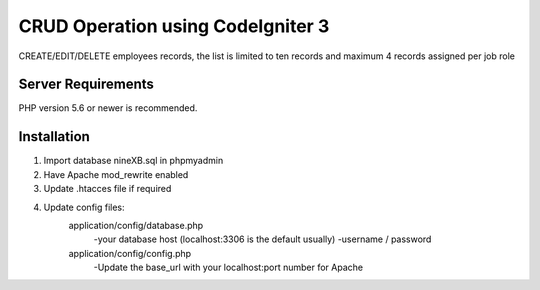 ###################
CRUD Operation using CodeIgniter 3
###################

CREATE/EDIT/DELETE employees records, the list is limited to ten records and maximum 4 records assigned per job role

*******************
Server Requirements
*******************

PHP version 5.6 or newer is recommended.


************
Installation
************
1. Import database nineXB.sql in phpmyadmin
2. Have Apache mod_rewrite enabled
3. Update .htacces file if required
4. Update config files:
	application/config/database.php
		-your database host (localhost:3306 is the default usually)
		-username / password
	application/config/config.php
		-Update the base_url with your localhost:port number for Apache
